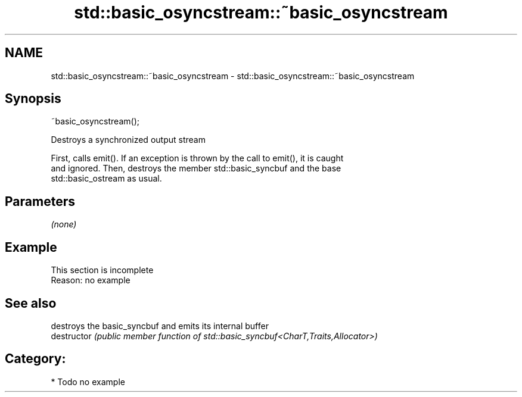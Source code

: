 .TH std::basic_osyncstream::~basic_osyncstream 3 "2020.11.17" "http://cppreference.com" "C++ Standard Libary"
.SH NAME
std::basic_osyncstream::~basic_osyncstream \- std::basic_osyncstream::~basic_osyncstream

.SH Synopsis
   ~basic_osyncstream();

   Destroys a synchronized output stream

   First, calls emit(). If an exception is thrown by the call to emit(), it is caught
   and ignored. Then, destroys the member std::basic_syncbuf and the base
   std::basic_ostream as usual.

.SH Parameters

   \fI(none)\fP

.SH Example

    This section is incomplete
    Reason: no example

.SH See also

                destroys the basic_syncbuf and emits its internal buffer
   destructor   \fI(public member function of std::basic_syncbuf<CharT,Traits,Allocator>)\fP
                

.SH Category:

     * Todo no example
